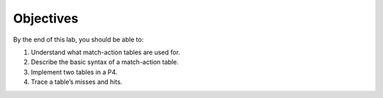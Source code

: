 Objectives
==========

By the end of this lab, you should be able to:

#.	Understand what match-action tables are used for.
#.	Describe the basic syntax of a match-action table.
#.	Implement two tables in a P4.
#.	Trace a table’s misses and hits.

